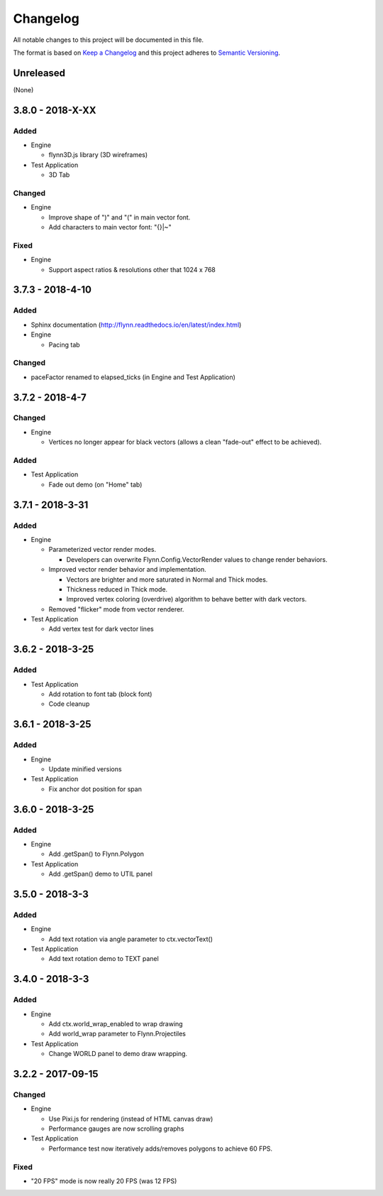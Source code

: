 Changelog
=========

All notable changes to this project will be documented in this file.

The format is based on `Keep a Changelog`_ and this project adheres to `Semantic Versioning`_.

.. _Keep a Changelog: http://keepachangelog.com/en/1.0.0/
.. _Semantic Versioning: http://semver.org/spec/v2.0.0.html

Unreleased
----------

(None)

3.8.0 - 2018-X-XX
-----------------

Added
^^^^^

- Engine

  - flynn3D.js library (3D wireframes)

- Test Application

  - 3D Tab

Changed
^^^^^^^

- Engine

  - Improve shape of ")" and "(" in main vector font.
  - Add characters to main vector font: "{}|~"

Fixed
^^^^^

- Engine

  - Support aspect ratios & resolutions other that 1024 x 768

3.7.3 - 2018-4-10
-----------------

Added
^^^^^

- Sphinx documentation (http://flynn.readthedocs.io/en/latest/index.html)
- Engine

  - Pacing tab

Changed
^^^^^^^

- paceFactor renamed to elapsed_ticks (in Engine and Test Application)

3.7.2 - 2018-4-7
----------------

Changed
^^^^^^^

- Engine

  - Vertices no longer appear for black vectors (allows a clean "fade-out" effect to be achieved).

Added
^^^^^

- Test Application

  - Fade out demo (on "Home" tab)

3.7.1 - 2018-3-31
------------------

Added
^^^^^

- Engine

  - Parameterized vector render modes.

    - Developers can overwrite Flynn.Config.VectorRender values to change render behaviors.

  - Improved vector render behavior and implementation.  

    - Vectors are brighter and more saturated in Normal and Thick modes.
    - Thickness reduced in Thick mode.
    - Improved vertex coloring (overdrive) algorithm to behave better with dark vectors.

  - Removed "flicker" mode from vector renderer.

- Test Application

  - Add vertex test for dark vector lines


3.6.2 - 2018-3-25
------------------

Added
^^^^^

- Test Application

  - Add rotation to font tab (block font)
  - Code cleanup

3.6.1 - 2018-3-25
------------------

Added
^^^^^
- Engine

  - Update minified versions

- Test Application

  - Fix anchor dot position for span

3.6.0 - 2018-3-25
------------------

Added
^^^^^
- Engine

  - Add .getSpan() to Flynn.Polygon

- Test Application

  - Add .getSpan() demo to UTIL panel

3.5.0 - 2018-3-3
------------------

Added
^^^^^
- Engine

  - Add text rotation via angle parameter to ctx.vectorText()

- Test Application

  - Add text rotation demo to TEXT panel


3.4.0 - 2018-3-3
------------------

Added
^^^^^
- Engine

  - Add ctx.world_wrap_enabled to wrap drawing
  - Add world_wrap parameter to Flynn.Projectiles

- Test Application

  - Change WORLD panel to demo draw wrapping.

3.2.2 - 2017-09-15
------------------

Changed
^^^^^^^
- Engine

  - Use Pixi.js for rendering (instead of HTML canvas draw)
  - Performance gauges are now scrolling graphs

- Test Application

  -  Performance test now iteratively adds/removes polygons to achieve 60 FPS.

Fixed
^^^^^
- "20 FPS" mode is now really 20 FPS (was 12 FPS)